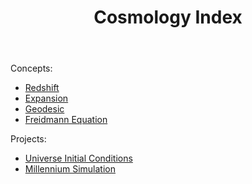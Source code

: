 :PROPERTIES:
:ID:       3A782CEE-3D0A-4050-8A7E-E28D6A2865AA
:END:
#+TITLE: Cosmology Index
#+filetags: :index:

Concepts:
- [[id:E1B8C08B-F566-4092-88A9-C816B2C0B6BB][Redshift]]
- [[id:C7C0AC88-7D1E-43AB-8B7A-6D32EB8E8BF5][Expansion]]
- [[id:867CB92F-FB5B-491A-8C94-740106416DC6][Geodesic]]
- [[id:52DA8D10-71CB-4018-BA76-6E85DF868D15][Freidmann Equation]]

Projects:
- [[id:05B24207-9044-42AC-8731-3D397BAED171][Universe Initial Conditions]]
- [[id:17B0BFE1-26CD-4B3A-9E35-136BC6C3DF56][Millennium Simulation]]
